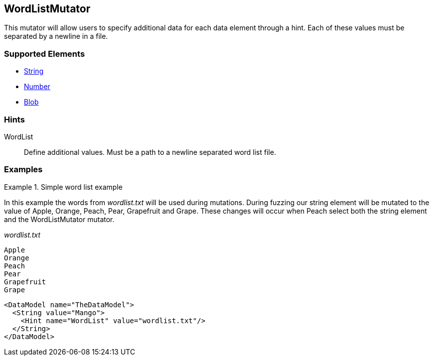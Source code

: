 <<<
[[Mutators_WordListMutator]]
== WordListMutator

This mutator will allow users to specify additional data for each data element through a hint. Each of these values must be separated by a newline in a file.

=== Supported Elements

 * xref:String[String]
 * xref:Number[Number]
 * xref:Blob[Blob]

=== Hints

WordList:: Define additional values. Must be a path to a newline separated word list file.

=== Examples

.Simple word list example
=========================
In this example the words from _wordlist.txt_ will be used during mutations. During fuzzing our string element will be mutated to the value of Apple, Orange, Peach, Pear, Grapefruit and Grape. These changes will occur when Peach select both the string element and the WordListMutator mutator.

_wordlist.txt_
----
Apple
Orange
Peach
Pear
Grapefruit
Grape
----

[source,xml]
----
<DataModel name="TheDataModel">
  <String value="Mango">
    <Hint name="WordList" value="wordlist.txt"/>
  </String>
</DataModel>
----
=========================
